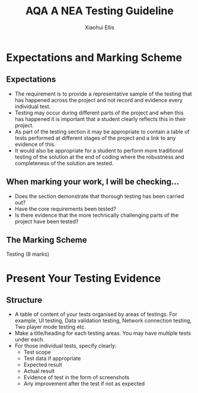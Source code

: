 #+STARTUP:indent
#+HTML_HEAD: <link rel="stylesheet" type="text/css" href="css/styles.css"/>
#+HTML_HEAD_EXTRA: <link href='http://fonts.googleapis.com/css?family=Ubuntu+Mono|Ubuntu' rel='stylesheet' type='text/css'>
#+OPTIONS: f:nil author:Xiaohui Ellis num:1 creator:nil timestamp:nil 
#+TITLE: AQA A NEA Testing Guideline
#+AUTHOR: Xiaohui Ellis

#+BEGIN_HTML

#+END_HTML

* COMMENT Use as a template
:PROPERTIES:
:HTML_CONTAINER_CLASS: activity
:END:
** Analysis Guidelines
:PROPERTIES:
:HTML_CONTAINER_CLASS: learn
:END:


| Level | Mark Range | Descriptions                                                                                                                                                                                                                                                                                                                                                                                                                                                                                                                                                                              |
|-------+------------+-------------------------------------------------------------------------------------------------------------------------------------------------------------------------------------------------------------------------------------------------------------------------------------------------------------------------------------------------------------------------------------------------------------------------------------------------------------------------------------------------------------------------------------------------------------------------------------------|
|     3 |        7-9 | Fully or nearly fully scoped analysis of a real problem, presented in a way that a third party can understand. Requirements fully documented in a set of measurable and appropriate specific objectives, covering all required functionality of the solution or areas of investigation. Requirements arrived at by considering, through dialogue, the needs of the intended users of the system, or recipients of the outcomes for investigative projects. Problem sufficiently well modelled to be of use in subsequent stages.                                                          |
|     2 |        4-6 | Well scoped analysis (but with some omissions that are not serious enough to undermine later design) of a real problem. Most, but not all, requirements documented in a set of, in the main, measurable and appropriate specific objectives that cover most of the required functionality of a solution or areas of investigation. Requirements arrived at, in the main, by considering, through dialogue, the needs of the intended users of the system, or recipients of the outcomes for investigative projects. Problem sufficiently well modelled to be of use in subsequent stages. |
|     1 |        1-3 | Partly scoped analysis of a problem. Requirements partly documented in a set of specific objectives, not all of which are measurable or appropriate for developing a solution. The required functionality or areas of investigation are only partly addressed. Some attempt to consider, through dialogue, the needs of the intended users of the system, or recipients of the outcomes for investigative projects. Problem partly modelled and of some use in subsequent stages                                                                                                          |

  
** Research It
:PROPERTIES:
:HTML_CONTAINER_CLASS: research
:END:

** Design It
:PROPERTIES:
:HTML_CONTAINER_CLASS: design
:END:

** Build It
:PROPERTIES:
:HTML_CONTAINER_CLASS: build
:END:

** Test It
:PROPERTIES:
:HTML_CONTAINER_CLASS: test
:END:

** Run It
:PROPERTIES:
:HTML_CONTAINER_CLASS: run
:END:

** Document It
:PROPERTIES:
:HTML_CONTAINER_CLASS: document
:END:

** Code It
:PROPERTIES:
:HTML_CONTAINER_CLASS: code
:END:

** Program It
:PROPERTIES:
:HTML_CONTAINER_CLASS: program
:END:

** Try It
:PROPERTIES:
:HTML_CONTAINER_CLASS: try
:END:

** Badge It
:PROPERTIES:
:HTML_CONTAINER_CLASS: badge
:END:

** Save It
:PROPERTIES:
:HTML_CONTAINER_CLASS: save
:END:

* Expectations and Marking Scheme
:PROPERTIES:
:HTML_CONTAINER_CLASS: activity
:END:
** Expectations
:PROPERTIES:
:HTML_CONTAINER_CLASS: learn
:END:


- The requirement is to provide a representative sample of the testing that has happened across the project and not record and evidence every individual test. 
- Testing may occur during different parts of the project and when this has happened it is important that a student clearly reflects this in their project.  
- As part of the testing section it may be appropriate to contain a table of tests performed at different stages of the project and a link to any evidence of this.
- It would also be appropriate for a student to perform more traditional testing of the solution at the end of coding where the robustness and completeness of the solution are tested.
** When marking your work, I will be checking...
:PROPERTIES:
:HTML_CONTAINER_CLASS: learn
:END:
- Does the section demonstrate that thorough testing has been carried out?
- Have the core requirements been tested?
- Is there evidence that the more technically challenging parts of the project have been tested?

** The Marking Scheme
:PROPERTIES:
:HTML_CONTAINER_CLASS: learn
:END:

**** Testing (8 marks)
[[./img/AQA-NEA-Testing_MS.png]]
  


* Present Your Testing Evidence
:PROPERTIES:
:HTML_CONTAINER_CLASS: activity
:END:      
** Structure
:PROPERTIES:
:HTML_CONTAINER_CLASS: document
:END:

+ A table of content of your tests organised by areas of testings. For example, UI testing, Data validation testing, Network connection testing, Two player mode testing etc.
+ Make a title/heading for each testing areas. You may have multiple tests under each. 
+ For those individual tests, specify clearly:
  + Test scope
  + Test data if appropriate
  + Expected result
  + Actual result
  + Evidence of test in the form of screenshots
  + Any improvement after the test if not as expected
